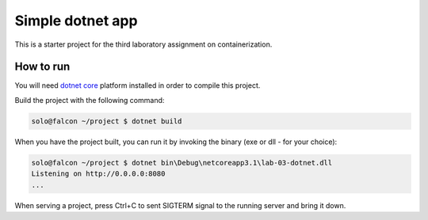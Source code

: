 =================
Simple dotnet app
=================

This is a starter project for the third laboratory assignment on containerization.

How to run
==========

You will need `dotnet core <https://dotnet.microsoft.com/en-us/download>`_ platform  installed in
order to compile this project.

Build the project with the following command:

.. code-block:: console

   solo@falcon ~/project $ dotnet build

When you have the project built, you can run it by invoking the binary (exe or dll - for your choice):

.. code-block:: console

   solo@falcon ~/project $ dotnet bin\Debug\netcoreapp3.1\lab-03-dotnet.dll
   Listening on http://0.0.0.0:8080
   ...

When serving a project, press Ctrl+C to sent SIGTERM signal to the running
server and bring it down.
